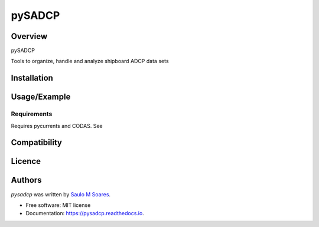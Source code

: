 pySADCP
=======

.. image:: https://img.shields.io/pypi/v/pysadcp.svg
        :target: https://pypi.python.org/pypi/pysadcp
        :alt: Latest PyPI version

.. image:: https://img.shields.io/travis/ocesaulo/pysadcp.svg
        :target: https://travis-ci.org/ocesaulo/pysadcp
        :alt: Latest Travis CI build status

.. image:: https://readthedocs.org/projects/pysadcp/badge/?version=latest
        :target: https://pysadcp.readthedocs.io/en/latest/?badge=latest
        :alt: Documentation Status

Overview
--------

pySADCP

Tools to organize, handle and analyze shipboard ADCP data sets

Installation
------------

Usage/Example
-----

Requirements
^^^^^^^^^^^^

Requires pycurrents and CODAS. See

Compatibility
-------------

Licence
-------

Authors
-------

`pysadcp` was written by `Saulo M Soares <ocesaulo@gmail.com>`_.


* Free software: MIT license
* Documentation: https://pysadcp.readthedocs.io.


